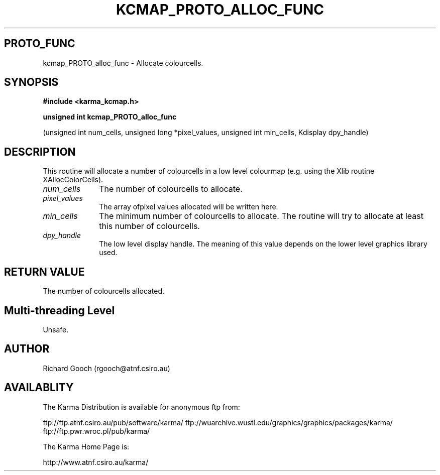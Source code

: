 .TH KCMAP_PROTO_ALLOC_FUNC 3 "13 Nov 2005" "Karma Distribution"
.SH PROTO_FUNC
kcmap_PROTO_alloc_func \- Allocate colourcells.
.SH SYNOPSIS
.B #include <karma_kcmap.h>
.sp
.B unsigned int kcmap_PROTO_alloc_func
.sp
(unsigned int num_cells,
unsigned long *pixel_values,
unsigned int min_cells,
Kdisplay dpy_handle)
.SH DESCRIPTION
This routine will allocate a number of colourcells in a low
level colourmap (e.g. using the Xlib routine XAllocColorCells).
.IP \fInum_cells\fP 1i
The number of colourcells to allocate.
.IP \fIpixel_values\fP 1i
The array ofpixel values allocated will be written here.
.IP \fImin_cells\fP 1i
The minimum number of colourcells to allocate. The routine
will try to allocate at least this number of colourcells.
.IP \fIdpy_handle\fP 1i
The low level display handle. The meaning of this value
depends on the lower level graphics library used.
.SH RETURN VALUE
The number of colourcells allocated.
.SH Multi-threading Level
Unsafe.
.SH AUTHOR
Richard Gooch (rgooch@atnf.csiro.au)
.SH AVAILABLITY
The Karma Distribution is available for anonymous ftp from:

ftp://ftp.atnf.csiro.au/pub/software/karma/
ftp://wuarchive.wustl.edu/graphics/graphics/packages/karma/
ftp://ftp.pwr.wroc.pl/pub/karma/

The Karma Home Page is:

http://www.atnf.csiro.au/karma/

